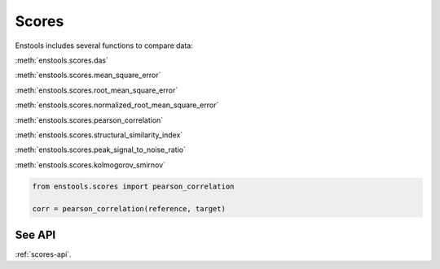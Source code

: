 Scores
======

Enstools includes several functions to compare data:

:meth:`enstools.scores.das`

:meth:`enstools.scores.mean_square_error`

:meth:`enstools.scores.root_mean_square_error`

:meth:`enstools.scores.normalized_root_mean_square_error`

:meth:`enstools.scores.pearson_correlation`

:meth:`enstools.scores.structural_similarity_index`

:meth:`enstools.scores.peak_signal_to_noise_ratio`

:meth:`enstools.scores.kolmogorov_smirnov`

.. code::

    from enstools.scores import pearson_correlation

    corr = pearson_correlation(reference, target)


See API
-------

:ref:`scores-api`.
